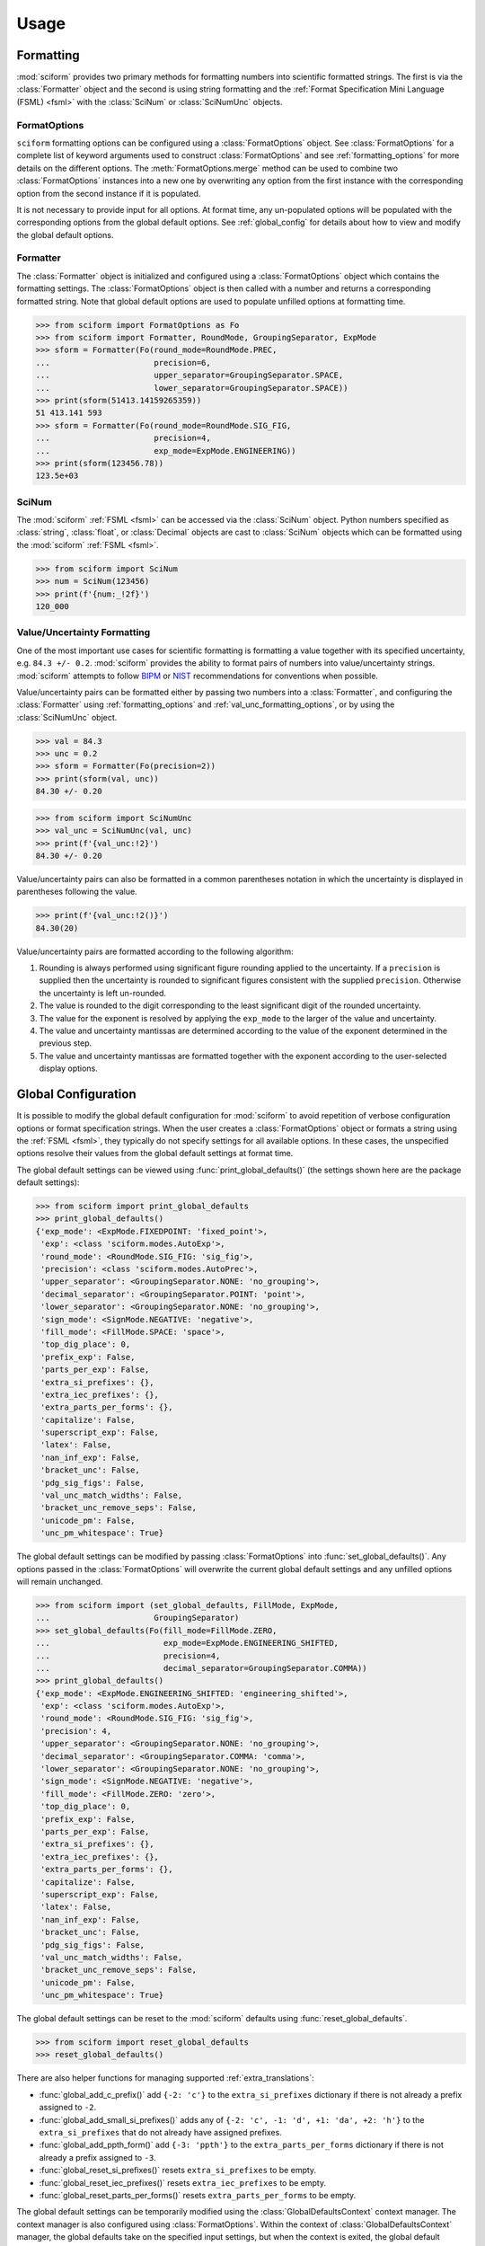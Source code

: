 Usage
#####

.. module:: sciform
   :noindex:

Formatting
==========

:mod:`sciform` provides two primary methods for formatting numbers into
scientific formatted strings.
The first is via the :class:`Formatter` object and the second is
using string formatting and the
:ref:`Format Specification Mini Language (FSML) <fsml>` with the
:class:`SciNum` or :class:`SciNumUnc` objects.

FormatOptions
-------------

``sciform`` formatting options can be configured using a
:class:`FormatOptions` object.
See :class:`FormatOptions` for a complete list of
keyword arguments used to construct :class:`FormatOptions` and see
:ref:`formatting_options` for more details on the different options.
The :meth:`FormatOptions.merge` method can be used to combine two
:class:`FormatOptions` instances into a new one by overwriting any
option from the first instance with the corresponding option from the
second instance if it is populated.

It is not necessary to provide input for all options. At format time,
any un-populated options will be populated with the
corresponding options from the global default options.
See :ref:`global_config` for details about how to view and modify the
global default options.

Formatter
---------

The :class:`Formatter` object is initialized and configured using a
:class:`FormatOptions` object which contains the formatting settings.
The :class:`FormatOptions` object is then called with a number and
returns a corresponding formatted string.
Note that global default options are used to populate unfilled options
at formatting time.

>>> from sciform import FormatOptions as Fo
>>> from sciform import Formatter, RoundMode, GroupingSeparator, ExpMode
>>> sform = Formatter(Fo(round_mode=RoundMode.PREC,
...                      precision=6,
...                      upper_separator=GroupingSeparator.SPACE,
...                      lower_separator=GroupingSeparator.SPACE))
>>> print(sform(51413.14159265359))
51 413.141 593
>>> sform = Formatter(Fo(round_mode=RoundMode.SIG_FIG,
...                      precision=4,
...                      exp_mode=ExpMode.ENGINEERING))
>>> print(sform(123456.78))
123.5e+03

SciNum
------

The :mod:`sciform` :ref:`FSML <fsml>` can be accessed via the
:class:`SciNum` object.
Python numbers specified as :class:`string`, :class:`float`, or
:class:`Decimal` objects are cast to :class:`SciNum` objects which can
be formatted using the :mod:`sciform` :ref:`FSML <fsml>`.

>>> from sciform import SciNum
>>> num = SciNum(123456)
>>> print(f'{num:_!2f}')
120_000

Value/Uncertainty Formatting
----------------------------

One of the most important use cases for scientific formatting is
formatting a value together with its specified uncertainty, e.g.
``84.3 +/- 0.2``.
:mod:`sciform` provides the ability to format pairs of numbers into
value/uncertainty strings.
:mod:`sciform` attempts to follow
`BIPM <https://www.bipm.org/documents/20126/2071204/JCGM_100_2008_E.pdf/cb0ef43f-baa5-11cf-3f85-4dcd86f77bd6>`_
or `NIST <https://www.nist.gov/pml/nist-technical-note-1297>`_
recommendations for conventions when possible.

Value/uncertainty pairs can be formatted either by passing two numbers
into a :class:`Formatter`, and configuring the :class:`Formatter` using
:ref:`formatting_options` and :ref:`val_unc_formatting_options`, or by
using the :class:`SciNumUnc` object.

>>> val = 84.3
>>> unc = 0.2
>>> sform = Formatter(Fo(precision=2))
>>> print(sform(val, unc))
84.30 +/- 0.20

>>> from sciform import SciNumUnc
>>> val_unc = SciNumUnc(val, unc)
>>> print(f'{val_unc:!2}')
84.30 +/- 0.20

Value/uncertainty pairs can also be formatted in a common parentheses
notation in which the uncertainty is displayed in parentheses following
the value.

>>> print(f'{val_unc:!2()}')
84.30(20)

Value/uncertainty pairs are formatted according to the following
algorithm:

#. Rounding is always performed using significant figure rounding
   applied to the uncertainty. If a ``precision`` is supplied then the
   uncertainty is rounded to significant figures consistent with the
   supplied ``precision``. Otherwise the uncertainty is left un-rounded.
#. The value is rounded to the digit corresponding to the least
   significant digit of the rounded uncertainty.
#. The value for the exponent is resolved by applying the
   ``exp_mode`` to the larger of the value and uncertainty.
#. The value and uncertainty mantissas are determined according to the
   value of the exponent determined in the previous step.
#. The value and uncertainty mantissas are formatted together with the
   exponent according to the user-selected display options.

.. _global_config:

Global Configuration
====================

It is possible to modify the global default configuration for
:mod:`sciform` to avoid repetition of verbose configuration options or
format specification strings.
When the user creates a :class:`FormatOptions` object or formats a
string using the :ref:`FSML <fsml>`, they typically do not specify
settings for all available options.
In these cases, the unspecified options resolve their values from the
global default settings at format time.

The global default settings can be viewed using
:func:`print_global_defaults()` (the settings shown here are the
package default settings):

>>> from sciform import print_global_defaults
>>> print_global_defaults()
{'exp_mode': <ExpMode.FIXEDPOINT: 'fixed_point'>,
 'exp': <class 'sciform.modes.AutoExp'>,
 'round_mode': <RoundMode.SIG_FIG: 'sig_fig'>,
 'precision': <class 'sciform.modes.AutoPrec'>,
 'upper_separator': <GroupingSeparator.NONE: 'no_grouping'>,
 'decimal_separator': <GroupingSeparator.POINT: 'point'>,
 'lower_separator': <GroupingSeparator.NONE: 'no_grouping'>,
 'sign_mode': <SignMode.NEGATIVE: 'negative'>,
 'fill_mode': <FillMode.SPACE: 'space'>,
 'top_dig_place': 0,
 'prefix_exp': False,
 'parts_per_exp': False,
 'extra_si_prefixes': {},
 'extra_iec_prefixes': {},
 'extra_parts_per_forms': {},
 'capitalize': False,
 'superscript_exp': False,
 'latex': False,
 'nan_inf_exp': False,
 'bracket_unc': False,
 'pdg_sig_figs': False,
 'val_unc_match_widths': False,
 'bracket_unc_remove_seps': False,
 'unicode_pm': False,
 'unc_pm_whitespace': True}

The global default settings can be modified by passing
:class:`FormatOptions` into :func:`set_global_defaults()`.
Any options passed in the :class:`FormatOptions` will overwrite the
current global default settings and any unfilled options will remain
unchanged.

>>> from sciform import (set_global_defaults, FillMode, ExpMode,
...                      GroupingSeparator)
>>> set_global_defaults(Fo(fill_mode=FillMode.ZERO,
...                        exp_mode=ExpMode.ENGINEERING_SHIFTED,
...                        precision=4,
...                        decimal_separator=GroupingSeparator.COMMA))
>>> print_global_defaults()
{'exp_mode': <ExpMode.ENGINEERING_SHIFTED: 'engineering_shifted'>,
 'exp': <class 'sciform.modes.AutoExp'>,
 'round_mode': <RoundMode.SIG_FIG: 'sig_fig'>,
 'precision': 4,
 'upper_separator': <GroupingSeparator.NONE: 'no_grouping'>,
 'decimal_separator': <GroupingSeparator.COMMA: 'comma'>,
 'lower_separator': <GroupingSeparator.NONE: 'no_grouping'>,
 'sign_mode': <SignMode.NEGATIVE: 'negative'>,
 'fill_mode': <FillMode.ZERO: 'zero'>,
 'top_dig_place': 0,
 'prefix_exp': False,
 'parts_per_exp': False,
 'extra_si_prefixes': {},
 'extra_iec_prefixes': {},
 'extra_parts_per_forms': {},
 'capitalize': False,
 'superscript_exp': False,
 'latex': False,
 'nan_inf_exp': False,
 'bracket_unc': False,
 'pdg_sig_figs': False,
 'val_unc_match_widths': False,
 'bracket_unc_remove_seps': False,
 'unicode_pm': False,
 'unc_pm_whitespace': True}

The global default settings can be reset to the :mod:`sciform` defaults
using :func:`reset_global_defaults`.

>>> from sciform import reset_global_defaults
>>> reset_global_defaults()

There are also helper functions for managing supported
:ref:`extra_translations`:

* :func:`global_add_c_prefix()` add ``{-2: 'c'}`` to the
  ``extra_si_prefixes`` dictionary if there is not already a prefix
  assigned to ``-2``.
* :func:`global_add_small_si_prefixes()` adds any of ``{-2: 'c',
  -1: 'd', +1: 'da', +2: 'h'}`` to the ``extra_si_prefixes`` that do not
  already have assigned prefixes.
* :func:`global_add_ppth_form()` add ``{-3: 'ppth'}`` to the
  ``extra_parts_per_forms`` dictionary if there is not already a prefix
  assigned to ``-3``.
* :func:`global_reset_si_prefixes()` resets ``extra_si_prefixes`` to be
  empty.
* :func:`global_reset_iec_prefixes()` resets ``extra_iec_prefixes`` to
  be empty.
* :func:`global_reset_parts_per_forms()` resets
  ``extra_parts_per_forms`` to be empty.

The global default settings can be temporarily modified using the
:class:`GlobalDefaultsContext` context manager.
The context manager is also configured using :class:`FormatOptions`.
Within the context of :class:`GlobalDefaultsContext` manager, the
global defaults take on the specified input settings, but when the
context is exited, the global default settings revert to their previous
values.

>>> from sciform import GlobalDefaultsContext, SciNum
>>> snum = SciNum(0.0123)
>>> print(f'{snum:.2ep}')
1.23e-02
>>> with GlobalDefaultsContext(Fo(add_c_prefix=True)):
...     print(f'{snum:.2ep}')
1.23 c

Note that the :ref:`FSML <fsml>` does not provide complete control over
all possible format options.
For example, there is no code in the :ref:`FSML <fsml>` for configuring
the ``unicode_pm`` option.
If the user wishes to configure these options but also use the
:ref:`FSML <fsml>` then they must do so by modifying the global default
settings.

.. _dec_and_float:

Note on Decimals and Floats
===========================

Numerical data can be stored in Python
`float <https://docs.python.org/3/library/functions.html#float>`_
or
`Decimal <https://docs.python.org/3/library/decimal.html>`_ objects.
:class:`float` instances represent numbers using binary which means
they are often only approximations of the decimal numbers users have in
mind when they use :class:`float`.
By contrast, :class:`Decimal` objects store a string of integers
representing the decimal digits of the represented number so
:class:`Decimal` objects are, therefore, exact representations of
decimal numbers.

Both of these representations have finite precision which can cause
unexpected issues when manipulating numerical data.
However, the :class:`Decimal` class is much better suited to address
these issues.
Internally, the :mod:`sciform` module uses :class:`Decimal`
representations of the numbers it is formatting.

Here I would like to highlight some important facts and possible issues
with :class:`float` objects that users should be aware of if they are
concerned with the exact decimal representation of their numerical data.

* Python uses
  `double-precision floating-point format <https://en.wikipedia.org/wiki/Double-precision_floating-point_format>`_
  for its :class:`float`.
  In this format a :class:`float` occupies 64 bits of memory: 52 bits
  for the mantissa, 11 bits for the exponent and 1 bit for the sign.
* Any decimal with 15 digits between about ``+/- 1.8e+308`` can be
  uniquely represented by a :class:`float`.
  However, two decimals with more than 15 digits may map to the same
  :class:`float`.
  For example,
  ``float(8.000000000000001) == float(8.000000000000002)`` returns
  ``True``.
  See `"Decimal Precision of Binary Floating Point Numbers" <https://www.exploringbinary.com/decimal-precision-of-binary-floating-point-numbers/>`_
  for more details.

* If any :class:`float` is converted to a decimal with at least 17
  digits then it will be converted back to the same :class:`float`.
  See `"The Shortest Decimal String that Round-Trips: Examples" <https://www.exploringbinary.com/the-shortest-decimal-string-that-round-trips-examples/>`_
  for more details.
  However, many :class:`float` instances can be "round-tripped" with
  far fewer digits.
  The :func:`__repr__` for the python :class:`float` class converts the
  :class:`float` to a string decimal representation with the minimum
  number of digits such that it round trips to the same :class:`float`.
  For example we can see the exact decimal representation of the
  :class:`float` which ``0.1`` is mapped to:
  ``print(Decimal(float(0.1)))`` gives
  ``"0.1000000000000000055511151231257827021181583404541015625"``.
  However ``print(float(0.1))`` just gives ``"0.1"``.
  That is,
  ``0.1000000000000000055511151231257827021181583404541015625`` and
  ``0.1`` map to the same :class:`float` but the :class:`float`
  :func:`__repr__()` algorithm presents us with the shorter (more
  readable) decimal representation.

The `python documentation <https://docs.python.org/3/tutorial/floatingpoint.html#tut-fp-issues>`_
goes into some detail about possible issues one might encounter when
working with :class:`float` instances.
Here I would like to highlight two specific issues.

#. **Rounding**.
   `Python's round() function <https://docs.python.org/3/library/functions.html#round>`_
   uses a `"round-to-even" or "banker's rounding" <https://en.wikipedia.org/wiki/Rounding#Rounding_half_to_even>`_
   strategy in which ties are rounded so the least significant digit
   after rounding is always even.
   This ensures data sets with uniformly distributed digits are not
   biased by rounding.
   Rounding of :class:`float` instances may have surprising results.
   Consider the decimal numbers ``0.0355`` and ``0.00355``.
   If we round these to two significant figures using a "round-to-even"
   strategy, we expect the results ``0.036`` and ``0.0036``
   respectively.
   However, if we try to perform this rounding for :class:`float` we get
   an unexpected result. We see that ``round(0.00355, 4)`` gives
   ``0.0036`` as expected but ``round(0.0355, 3)`` gives ``0.035``.
   We can see the issue by looking at the decimal representations of the
   corresponding :class:`float` instances.
   ``print(Decimal(0.0355))`` gives
   ``"0.035499999999999996835864379818303859792649745941162109375"``
   which indeed should round down to ``0.035`` while
   ``print(Decimal(0.00355))`` gives
   ``"0.003550000000000000204003480774872514302842319011688232421875"``
   which should round to ``0.0036``.
   So we see that the rounding behavior for :class:`float` depends on
   digits of the decimal representation of the :class:`float` which are
   beyond the minimum number of digits necessary for the :class:`float`
   to round trip and, thus,beyond the number of digits that will be
   displayed by default.
#. **Representation of numbers with high precision**.
   Conservatively, :class:`float` provides 15 digits of precision.
   That is, any two decimal numbers (within the :class:`float` range)
   with 15 digits of precision correspond to unique :class:`float`
   instances.
   It is rare in applications that we require more than 15 digits of
   precision, but in some cases we do.
   One example is precision frequency metrology, such as that
   involved in atomic clocks.
   The relative uncertainty of primary frequency standards is
   approaching one part in 10\ :sup:`-16`.
   This means that measured quantities may require up to 16 digits to
   display.
   Indeed, consider
   `Metrologia 55 (2018) 188–200 <https://iopscience.iop.org/article/10.1088/1681-7575/aaa302>`_.
   In Table 2 the :sup:`87` Rb ground-state hyperfine splitting is cited
   as ``6 834 682 610.904 312 6 Hz`` with 17 digits. Suppose the last
   digit was a ``5`` instead of a ``6``. Python :class:`float` cannot
   tell the diffence:
   ``float(6834682610.9043126) == float(6834682610.9043125)`` returns
   ``True``.

How :mod:`sciform` Handles Decimals and Floats
----------------------------------------------

To support predictable rounding and the representation of high precision
numbers, :mod:`sciform` casts the numbers it is presenting to
:class:`Decimal` objects during its formatting algorithm.
Numbers are input into :mod:`sciform` either as the input to a
:class:`Formatter` or when instantiating a :class:`SciNum` or
:class:`SciNumUnc` object.
In all cases the input will typically be a :class:`Decimal`,
:class:`float`, :class:`str`, or :class:`int`.
:class:`Decimal`, :class:`str` and :class:`int` are unambiguously
converted to :class:`Decimal` objects.
For :class:`float` input, we first cast the float to a :class:`str` to
get its shortest round-trippable decimal representation, then convert to
:class:`Decimal`.
For high precision applications it is recommended that users provide
input to :mod:`sciform` either as :class:`str` or :class:`Decimal`.

